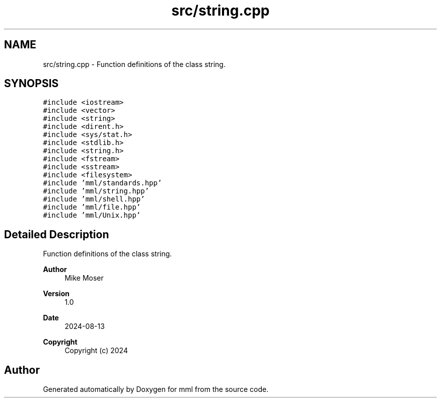 .TH "src/string.cpp" 3 "Tue Aug 13 2024" "mml" \" -*- nroff -*-
.ad l
.nh
.SH NAME
src/string.cpp \- Function definitions of the class string\&.  

.SH SYNOPSIS
.br
.PP
\fC#include <iostream>\fP
.br
\fC#include <vector>\fP
.br
\fC#include <string>\fP
.br
\fC#include <dirent\&.h>\fP
.br
\fC#include <sys/stat\&.h>\fP
.br
\fC#include <stdlib\&.h>\fP
.br
\fC#include <string\&.h>\fP
.br
\fC#include <fstream>\fP
.br
\fC#include <sstream>\fP
.br
\fC#include <filesystem>\fP
.br
\fC#include 'mml/standards\&.hpp'\fP
.br
\fC#include 'mml/string\&.hpp'\fP
.br
\fC#include 'mml/shell\&.hpp'\fP
.br
\fC#include 'mml/file\&.hpp'\fP
.br
\fC#include 'mml/Unix\&.hpp'\fP
.br

.SH "Detailed Description"
.PP 
Function definitions of the class string\&. 


.PP
\fBAuthor\fP
.RS 4
Mike Moser 
.RE
.PP
\fBVersion\fP
.RS 4
1\&.0 
.RE
.PP
\fBDate\fP
.RS 4
2024-08-13
.RE
.PP
\fBCopyright\fP
.RS 4
Copyright (c) 2024 
.RE
.PP

.SH "Author"
.PP 
Generated automatically by Doxygen for mml from the source code\&.
